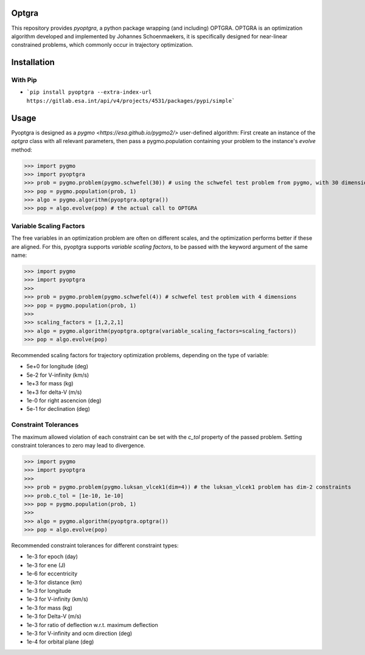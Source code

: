 Optgra
======

This repository provides *pyoptgra*, a python package wrapping (and including) OPTGRA.
OPTGRA is an optimization algorithm developed and implemented by Johannes Schoenmaekers, it is specifically designed for near-linear constrained problems, which commonly occur in trajectory optimization.

Installation
============

With Pip
--------

* ```pip install pyoptgra --extra-index-url https://gitlab.esa.int/api/v4/projects/4531/packages/pypi/simple```

Usage
=====

Pyoptgra is designed as a `pygmo <https://esa.github.io/pygmo2/>` user-defined algorithm: First create an instance of the *optgra* class with all relevant parameters, then pass a pygmo.population containing your problem to the instance's *evolve* method:

>>> import pygmo
>>> import pyoptgra
>>> prob = pygmo.problem(pygmo.schwefel(30)) # using the schwefel test problem from pygmo, with 30 dimensions
>>> pop = pygmo.population(prob, 1)
>>> algo = pygmo.algorithm(pyoptgra.optgra())
>>> pop = algo.evolve(pop) # the actual call to OPTGRA

Variable Scaling Factors
------------------------

The free variables in an optimization problem are often on different scales, and the optimization performs better if these are aligned.
For this, pyoptgra supports *variable scaling factors*, to be passed with the keyword argument of the same name:

>>> import pygmo
>>> import pyoptgra
>>>
>>> prob = pygmo.problem(pygmo.schwefel(4)) # schwefel test problem with 4 dimensions
>>> pop = pygmo.population(prob, 1)
>>>
>>> scaling_factors = [1,2,2,1]
>>> algo = pygmo.algorithm(pyoptgra.optgra(variable_scaling_factors=scaling_factors))
>>> pop = algo.evolve(pop)

Recommended scaling factors for trajectory optimization problems, depending on the type of variable:

* 5e+0 for longitude (deg)
* 5e-2 for V-infinity (km/s)
* 1e+3 for mass (kg)
* 1e+3 for delta-V (m/s)
* 1e-0 for right ascencion (deg)
* 5e-1 for declination (deg)

Constraint Tolerances
---------------------

The maximum allowed violation of each constraint can be set with the *c_tol* property of the passed problem.
Setting constraint tolerances to zero may lead to divergence.

>>> import pygmo
>>> import pyoptgra
>>>
>>> prob = pygmo.problem(pygmo.luksan_vlcek1(dim=4)) # the luksan_vlcek1 problem has dim-2 constraints
>>> prob.c_tol = [1e-10, 1e-10]
>>> pop = pygmo.population(prob, 1)
>>>
>>> algo = pygmo.algorithm(pyoptgra.optgra())
>>> pop = algo.evolve(pop)

Recommended constraint tolerances for different constraint types:

* 1e-3 for epoch (day)
* 1e-3 for ene (J)
* 1e-6 for eccentricity
* 1e-3 for distance (km)
* 1e-3 for longitude
* 1e-3 for V-infinity (km/s)
* 1e-3 for mass (kg)
* 1e-3 for Delta-V (m/s)
* 1e-3 for ratio of deflection w.r.t. maximum deflection
* 1e-3 for V-infinity and ocm direction (deg)
* 1e-4 for orbital plane (deg)
